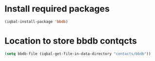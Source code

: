 * Install required packages
  #+BEGIN_SRC emacs-lisp
    (iqbal-install-package 'bbdb)
  #+END_SRC


* Location to store bbdb contqcts
  #+BEGIN_SRC emacs-lisp
    (setq bbdb-file (iqbal-get-file-in-data-directory "contacts/bbdb"))
  #+END_SRC

